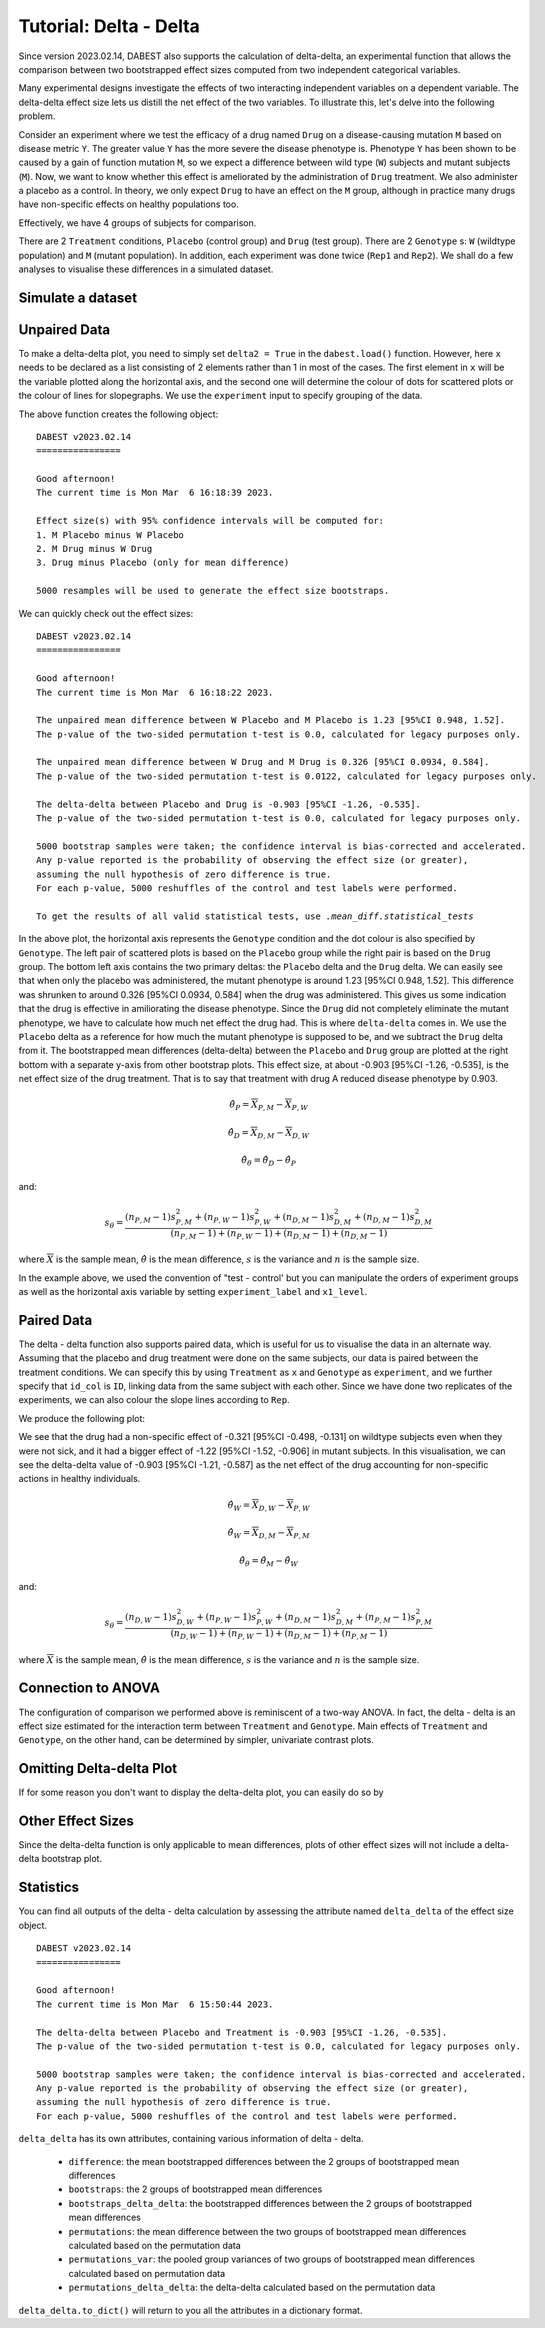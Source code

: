 .. _Delta-Delta Tutorial:

=======================
Tutorial: Delta - Delta
=======================


Since version 2023.02.14, DABEST also supports the calculation of delta-delta, an experimental function that allows the comparison between two bootstrapped effect sizes computed from two independent categorical variables. 

Many experimental designs investigate the effects of two interacting independent variables on a dependent variable. The delta-delta effect size lets us distill the net effect of the two variables. To illustrate this, let's delve into the following  problem. 

Consider an experiment where we test the efficacy of a drug named ``Drug`` on a disease-causing mutation ``M`` based on disease metric ``Y``. The greater value ``Y`` has the more severe the disease phenotype is. Phenotype ``Y`` has been shown to be caused by a gain of function mutation ``M``, so we expect a difference between wild type (``W``) subjects and mutant subjects (``M``). Now, we want to know whether this effect is ameliorated by the administration of ``Drug`` treatment. We also administer a placebo as a control. In theory, we only expect ``Drug`` to have an effect on the ``M`` group, although in practice many drugs have non-specific effects on healthy populations too.

Effectively, we have 4 groups of subjects for comparison. 

.. raw:: html


    <div>
    <style scoped>
        .dataframe tbody tr th:only-of-type {
            vertical-align: middle;
        }

        .dataframe tbody tr th {
            vertical-align: top;
        }

        .dataframe thead th {
            text-align: right;
        }
    </style>
    <table border="1">

      <thead>
        <tr style="text-align: right;">
          <th></th>
          <th>Wildtype</th>
          <th>Mutant</th>
        </tr>
      </thead>

      <tbody>
        <tr>
          <th>Drug</th>
          <td>X<sub>D, W</sub></td>
          <td>X<sub>D, M</sub></td>
        </tr>

        <tr>
          <th>Placebo</th>
          <td>X<sub>P, W</sub></td>
          <td>X<sub>P, M</sub></td>
        </tr>

      </tbody>

    </table>

    </div>


There are 2 ``Treatment`` conditions, ``Placebo`` (control group) and ``Drug`` (test group). There are 2 ``Genotype`` s: ``W`` (wildtype population) and ``M`` (mutant population). In addition, each experiment was done twice (``Rep1`` and ``Rep2``). We shall do a few analyses to visualise these differences in a simulated dataset. 

Simulate a dataset
------------------

.. code-block:: python3
  :linenos:


    import numpy as np
    import pandas as pd
    from scipy.stats import norm # Used in generation of populations.

    np.random.seed(seed) # Fix the seed so the results are replicable.
    # pop_size = 10000 # Size of each population.

    from scipy.stats import norm # Used in generation of populations.

    # Create samples
    y = norm.rvs(loc=3, scale=0.4, size=N*4)
    y[N:2*N] = y[N:2*N]+1
    y[2*N:3*N] = y[2*N:3*N]-0.5

    # Add drug column
    t1 = np.repeat('Placebo', N*2).tolist()
    t2 = np.repeat('Drug', N*2).tolist()
    treatment = t1 + t2 

    # Add a `rep` column as the first variable for the 2 replicates of experiments done
    rep = []
    for i in range(N*2):
        rep.append('Rep1')
        rep.append('Rep2')

    # Add a `genotype` column as the second variable
    wt = np.repeat('W', N).tolist()
    mt = np.repeat('M', N).tolist()
    wt2 = np.repeat('W', N).tolist()
    mt2 = np.repeat('M', N).tolist()


    genotype = wt + mt + wt2 + mt2

    # Add an `id` column for paired data plotting.
    id = list(range(0, N*2))
    id_col = id + id 


    # Combine all columns into a DataFrame.
    df_delta2 = pd.DataFrame({'ID'        : id_col,
                      'Rep'      : rep,
                       'Genotype'  : genotype, 
                       'Drug': treatment,
                       'Y'         : y
                    })

.. code-block:: python3
  :linenos:

    df_delta2.head()

.. raw:: html

 <div>
    <style scoped>
        .dataframe tbody tr th:only-of-type {
            vertical-align: middle;
        }

        .dataframe tbody tr th {
            vertical-align: top;
        }

        .dataframe thead th {
            text-align: right;
        }
    </style>
    <table border="1" class="dataframe">
      <thead>
        <tr style="text-align: right;">
          <th></th>
          <th>ID</th>
          <th>Rep</th>
          <th>Genotype</th>
          <th>Treatment</th>
          <th>Y</th>
        </tr>
      </thead>
      <tbody>
        <tr>
          <th>0</th>
          <td>0</td>
          <td>Rep1</td>
          <td>W</td>
          <td>Placebo</td>
          <td>2.793984</td>
        </tr>
        <tr>
          <th>1</th>
          <td>1</td>
          <td>Rep2</td>
          <td>W</td>
          <td>Placebo</td>
          <td>3.236759</td>
        </tr>
        <tr>
          <th>2</th>
          <td>2</td>
          <td>Rep1</td>
          <td>W</td>
          <td>Placebo</td>
          <td>3.019149</td>
        </tr>
        <tr>
          <th>3</th>
          <td>3</td>
          <td>Rep2</td>
          <td>W</td>
          <td>Placebo</td>
          <td>2.804638</td>
        </tr>
        <tr>
          <th>4</th>
          <td>4</td>
          <td>Rep1</td>
          <td>W</td>
          <td>Placebo</td>
          <td>2.858019</td>
        </tr>
      </tbody>
    </table>
    </div>

Unpaired Data
--------------

To make a delta-delta plot, you need to simply set ``delta2 = True`` in the 
``dabest.load()`` function. However, here ``x`` needs to be declared as a list
consisting of 2 elements rather than 1 in most of the cases. The first element
in ``x`` will be the variable plotted along the horizontal axis, and the second
one will determine the colour of dots for scattered plots or the colour of lines
for slopegraphs. We use the ``experiment`` input to specify grouping of the data.

.. code-block:: python3
  :linenos:

    unpaired_delta2 = dabest.load(data = df_delta2, x = ["Genotype", "Genotype"], y = "Y", delta2 = True, 
                experiment = "Drug")

The above function creates the following object: 
    
.. code-block:: python3
  :linenos:

    unpaired_delta2
    
.. parsed-literal::

    DABEST v2023.02.14
    ================

    Good afternoon!
    The current time is Mon Mar  6 16:18:39 2023.

    Effect size(s) with 95% confidence intervals will be computed for:
    1. M Placebo minus W Placebo
    2. M Drug minus W Drug
    3. Drug minus Placebo (only for mean difference)

    5000 resamples will be used to generate the effect size bootstraps.


We can quickly check out the effect sizes:

.. code-block:: python3
  :linenos:

    unpaired_delta2.mean_diff

.. parsed-literal::

    DABEST v2023.02.14
    ================
                
    Good afternoon!
    The current time is Mon Mar  6 16:18:22 2023.

    The unpaired mean difference between W Placebo and M Placebo is 1.23 [95%CI 0.948, 1.52].
    The p-value of the two-sided permutation t-test is 0.0, calculated for legacy purposes only. 

    The unpaired mean difference between W Drug and M Drug is 0.326 [95%CI 0.0934, 0.584].
    The p-value of the two-sided permutation t-test is 0.0122, calculated for legacy purposes only. 

    The delta-delta between Placebo and Drug is -0.903 [95%CI -1.26, -0.535].
    The p-value of the two-sided permutation t-test is 0.0, calculated for legacy purposes only. 

    5000 bootstrap samples were taken; the confidence interval is bias-corrected and accelerated.
    Any p-value reported is the probability of observing the effect size (or greater),
    assuming the null hypothesis of zero difference is true.
    For each p-value, 5000 reshuffles of the control and test labels were performed.

    To get the results of all valid statistical tests, use `.mean_diff.statistical_tests`

.. code-block:: python3
  :linenos:

    unpaired_delta2.mean_diff.plot()

.. image:: _images/tutorial_106_0.png

In the above plot, the horizontal axis represents the ``Genotype`` condition
and the dot colour is also specified by ``Genotype``. The left pair of 
scattered plots is based on the ``Placebo`` group while the right pair is based
on the ``Drug`` group. The bottom left axis contains the two primary deltas: the ``Placebo`` delta 
and the ``Drug`` delta. We can easily see that when only the placebo was 
administered, the mutant phenotype is around 1.23 [95%CI 0.948, 1.52]. This difference was shrunken to around 0.326 [95%CI 0.0934, 0.584] when the drug was administered. This gives us some indication that the drug is effective in amiliorating the disease phenotype. Since the ``Drug`` did not completely eliminate the mutant phenotype, we have to calculate how much net effect the drug had. This is where ``delta-delta`` comes in. We use the ``Placebo`` delta as a reference for how much the mutant phenotype is supposed to be, and we subtract the ``Drug`` delta from it. The bootstrapped mean differences (delta-delta) between the ``Placebo`` 
and ``Drug`` group are plotted at the right bottom with a separate y-axis from other bootstrap plots. 
This effect size, at about -0.903 [95%CI -1.26, -0.535], is the net effect size of the drug treatment. That is to say that treatment with drug A reduced disease phenotype by 0.903.

.. math::

    \hat{\theta}_{P} = \overline{X}_{P, M} - \overline{X}_{P, W}

    \hat{\theta}_{D} = \overline{X}_{D, M} - \overline{X}_{D, W}
    
.. math::


    \hat{\theta}_{\theta} = \hat{\theta}_{D} - \hat{\theta}_{P}
    
and:

.. math::

    s_{\theta} = \frac{(n_{P, M}-1)s_{P, M}^2+(n_{P, W}-1)s_{P, W}^2+(n_{D, M}-1)s_{D, M}^2+(n_{D, M}-1)s_{D, M}^2}{(n_{P, M} - 1) + (n_{P, W} - 1) + (n_{D, M} - 1) + (n_{D, M} - 1)}



where :math:`\overline{X}` is the sample mean, :math:`\hat{\theta}` is the mean difference, :math:`s` is the variance and :math:`n` is the sample size.


In the example above, we used the convention of "test - control' but you can manipulate the orders of experiment groups as well as the horizontal axis variable by setting ``experiment_label`` and ``x1_level``.

.. code-block:: python3
  :linenos:

    unpaired_delta2_specified = dabest.load(data = df_delta2, 
                                            x = ["Genotype", "Genotype"], y = "Y", 
                                            delta2 = True, experiment = "Treatment",
                                            experiment_label = ["Drug", "Placebo"],
                                            x1_level = ["M", "W"])

    unpaired_delta2_specified.mean_diff.plot()

.. image:: _images/tutorial_107_0.png

Paired Data
-----------

The delta - delta function also supports paired data, which is useful for us to visualise the data in an alternate way. Assuming that the placebo and drug treatment were done on the same subjects, our data is paired between the treatment conditions. We can specify this by using ``Treatment`` as ``x`` and ``Genotype`` as ``experiment``, and we further specify that ``id_col`` is ``ID``, linking data from the same subject with each other. Since we have done two replicates of the experiments, we can also colour the slope lines according to ``Rep``. 

.. code-block:: python3
  :linenos:

    paired_delta2 = dabest.load(data = df_delta2, 
                                paired = "baseline", id_col="ID",
                                x = ["Treatment", "Rep"], y = "Y", 
                                delta2 = True, experiment = "Genotype")
    paired_delta2.mean_diff.plot()

We produce the following plot:

.. image:: _images/tutorial_108_0.png

We see that the drug had a non-specific effect of -0.321 [95%CI -0.498, -0.131] on wildtype subjects even when they were not sick, and it had a bigger effect of -1.22 [95%CI -1.52, -0.906] in mutant subjects. In this visualisation, we can see the delta-delta value of -0.903 [95%CI -1.21, -0.587] as the net effect of the drug accounting for non-specific actions in healthy individuals. 

.. math::

    \hat{\theta}_{W} = \overline{X}_{D, W} - \overline{X}_{P, W}

    \hat{\theta}_{W} = \overline{X}_{D, M} - \overline{X}_{P, M}

.. math::

    \hat{\theta}_{\theta} = \hat{\theta}_{M} - \hat{\theta}_{W}
    
and:

.. math::

    s_{\theta} = \frac{(n_{D, W}-1)s_{D, W}^2+(n_{P, W}-1)s_{P, W}^2+(n_{D, M}-1)s_{D, M}^2+(n_{P, M}-1)s_{P, M}^2}{(n_{D, W} - 1) + (n_{P, W} - 1) + (n_{D, M} - 1) + (n_{P, M} - 1)}



where :math:`\overline{X}` is the sample mean, :math:`\hat{\theta}` is the mean difference, :math:`s` is the variance and :math:`n` is the sample size.



Connection to ANOVA
-------------------

The configuration of comparison we performed above is reminiscent of a two-way ANOVA. In fact, the delta - delta is an effect size estimated for the interaction term between ``Treatment`` and ``Genotype``. Main effects of ``Treatment`` and ``Genotype``, on the other hand, can be determined by simpler, univariate contrast plots. 



Omitting Delta-delta Plot
-------------------------
If for some reason you don't want to display the delta-delta plot, you can easily do so by 

.. code-block:: python3
  :linenos:

    unpaired_delta2.mean_diff.plot(show_delta2=False)

.. image:: _images/tutorial_109_0.png



Other Effect Sizes
------------------

Since the delta-delta function is only applicable to mean differences, plots 
of other effect sizes will not include a delta-delta bootstrap plot.

.. code-block:: python3
  :linenos:

    unpaired_delta2.cohens_d.plot()

.. image:: _images/tutorial_110_0.png


Statistics
------------------

You can find all outputs of the delta - delta calculation by assessing the attribute named ``delta_delta`` of the 
effect size object.

.. code-block:: python3
  :linenos:

    unpaired_delta2.mean_diff.delta_delta

.. parsed-literal::

    DABEST v2023.02.14
    ================
                
    Good afternoon!
    The current time is Mon Mar  6 15:50:44 2023.

    The delta-delta between Placebo and Treatment is -0.903 [95%CI -1.26, -0.535].
    The p-value of the two-sided permutation t-test is 0.0, calculated for legacy purposes only. 

    5000 bootstrap samples were taken; the confidence interval is bias-corrected and accelerated.
    Any p-value reported is the probability of observing the effect size (or greater),
    assuming the null hypothesis of zero difference is true.
    For each p-value, 5000 reshuffles of the control and test labels were performed.


``delta_delta`` has its own attributes, containing various information of delta - delta.

  - ``difference``: the mean bootstrapped differences between the 2 groups of bootstrapped mean differences 
  - ``bootstraps``: the 2 groups of bootstrapped mean differences 
  - ``bootstraps_delta_delta``: the bootstrapped differences between the 2 groups of bootstrapped mean differences 
  - ``permutations``: the mean difference between the two groups of bootstrapped mean differences calculated based on the permutation data
  - ``permutations_var``: the pooled group variances of two groups of bootstrapped mean differences calculated based on permutation data
  - ``permutations_delta_delta``: the delta-delta calculated based on the permutation data

``delta_delta.to_dict()`` will return to you all the attributes in a dictionary format.
